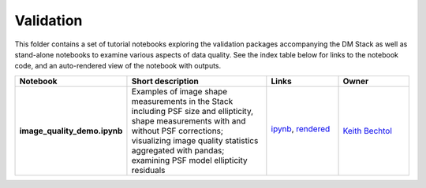 Validation
----------

This folder contains a set of tutorial notebooks exploring the validation packages accompanying the DM Stack
as well as stand-alone notebooks to examine various aspects of data quality.
See the index table below for links to the notebook code, and an auto-rendered view of the notebook with outputs.

.. list-table::
   :widths: 10 20 10 10
   :header-rows: 1

   * - Notebook
     - Short description
     - Links
     - Owner


   * - **image_quality_demo.ipynb**
     - Examples of image shape measurements in the Stack including PSF size and ellipticity, shape measurements with and without PSF corrections; visualizing image quality statistics aggregated with pandas; examining PSF model ellipticity residuals
     - `ipynb <image_quality_demo.ipynb>`_,
       `rendered <https://nbviewer.jupyter.org/github/LSSTScienceCollaborations/StackClub/blob/rendered/Validation/image_quality_demo.nbconvert.ipynb>`_

       .. image:: https://github.com/LSSTScienceCollaborations/StackClub/blob/rendered/Validation/log/image_quality_demo.svg
          :target: https://github.com/LSSTScienceCollaborations/StackClub/blob/rendered/Validation/log/image_quality_demo.log

     - `Keith Bechtol <https://github.com/LSSTScienceCollaborations/StackClub/issues/new?body=@bechtol>`_
